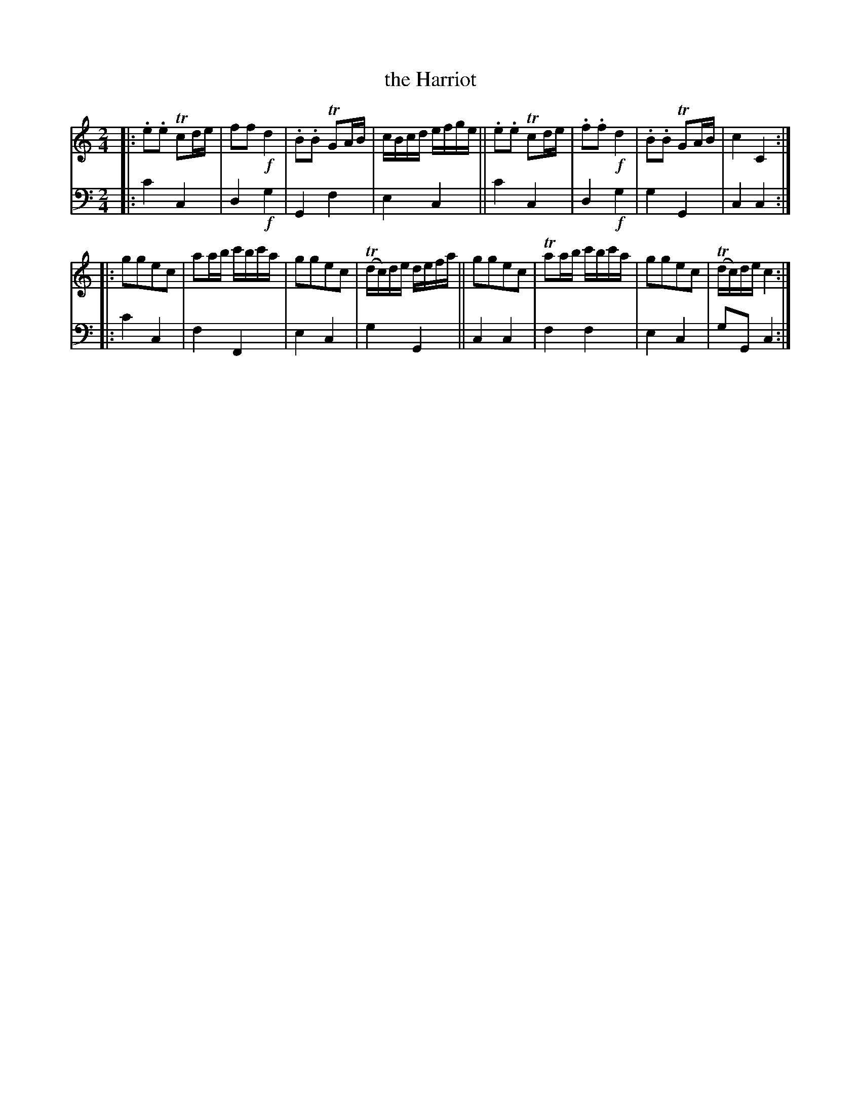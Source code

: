 X: 2342
T: the Harriot
%R: march, polka
B: Niel Gow & Sons "A Second Collection of Strathspey Reels, etc." v.2 p.34 #2
Z: 2022 John Chambers <jc:trillian.mit.edu>
M: 2/4
L: 1/16
K: C
% - - - - - - - - - -
V: 1 staves=2
|:\
.e2.e2 Tc2de | f2f2 !f!d4 | .B2.B2 TG2AB | cBcd efge ||\
.e2.e2 Tc2de | .f2.f2 !f!d4 | .B2.B2 TG2AB | c4 C4 :|
|:\
g2g2e2c2 |  a2ab c'bc'a | g2g2e2c2 | (Tdc)de defa ||\
g2g2e2c2 | Ta2ab c'bc'a | g2g2e2c2 | (Tdc)de c4 :|
% - - - - - - - - - -
% Voice 2 preserves the staff layout in the book.
V: 2 clef=bass middle=d
|: c'4 c4 | d4 !f!g4 | G4 f4 | e4 c4 || c'4 c4 | d4 !f!g4 | g4 G4 | c4 c4 :|
|: c'4 c4 | f4 F4 | e4 c4 | g4 G4 || c4 c4 | f4 f4 | e4 c4 | g2G2 c4 :|
